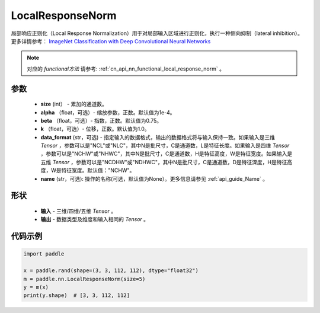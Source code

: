 .. _cn_api_nn_LocalResponseNorm:

LocalResponseNorm
-------------------------------

.. py:function:: paddle.nn.LocalResponseNorm(size, alpha=0.0001, beta=0.75, k=1.0, data_format="NCHW", name=None)

局部响应正则化（Local Response Normalization）用于对局部输入区域进行正则化，执行一种侧向抑制（lateral inhibition）。更多详情参考： `ImageNet Classification with Deep Convolutional Neural Networks <https://papers.nips.cc/paper/4824-imagenet-classification-with-deep-convolutional-neural-networks.pdf>`_

.. note::
   对应的 `functional方法` 请参考: :ref:`cn_api_nn_functional_local_response_norm` 。

参数
:::::::::
 - **size** (int） - 累加的通道数。
 - **alpha** （float，可选）- 缩放参数，正数。默认值为1e-4。
 - **beta** （float，可选）- 指数，正数。默认值为0.75。
 - **k** （float，可选）- 位移，正数。默认值为1.0。
 - **data_format** (str，可选) - 指定输入的数据格式，输出的数据格式将与输入保持一致。如果输入是三维 `Tensor` ，参数可以是"NCL"或"NLC"，其中N是批尺寸，C是通道数，L是特征长度。如果输入是四维 `Tensor` ，参数可以是"NCHW"或"NHWC"，其中N是批尺寸，C是通道数，H是特征高度，W是特征宽度。如果输入是五维 `Tensor` ，参数可以是"NCDHW"或"NDHWC"，其中N是批尺寸，C是通道数，D是特征深度，H是特征高度，W是特征宽度。默认值："NCHW"。
 - **name** (str，可选): 操作的名称(可选，默认值为None）。更多信息请参见 :ref:`api_guide_Name` 。

形状
:::::::::
 - **输入**  - 三维/四维/五维 `Tensor` 。
 - **输出**  - 数据类型及维度和输入相同的 `Tensor` 。

代码示例
:::::::::

.. code-block:: python

    import paddle

    x = paddle.rand(shape=(3, 3, 112, 112), dtype="float32")
    m = paddle.nn.LocalResponseNorm(size=5)
    y = m(x)
    print(y.shape)  # [3, 3, 112, 112]
